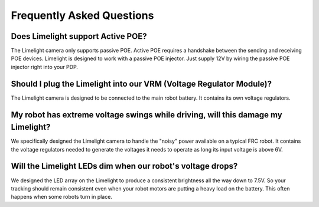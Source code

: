 Frequently Asked Questions
===============


Does Limelight support Active POE?
~~~~~~~~~~~~~~~~~~~~~~~~~~~~~~~~~~~~~~~~~~~
The Limelight camera only supports passive POE.  Active POE requires a handshake between the sending and receiving POE devices.  Limelight is designed to work with a passive POE injector.  Just supply 12V by wiring the passive POE injector right into your PDP.

Should I plug the Limelight into our VRM (Voltage Regulator Module)?
~~~~~~~~~~~~~~~~~~~~~~~~~~~~~~~~~~~~~~~~~~~
The Limelight camera is designed to be connected to the main robot battery.  It contains its own voltage regulators. 

My robot has extreme voltage swings while driving, will this damage my Limelight?
~~~~~~~~~~~~~~~~~~~~~~~~~~~~~~~~~~~~~~~~~~~
We specifically designed the Limelight camera to handle the "noisy" power available on a typical FRC robot.  It contains the voltage regulators needed to generate the voltages it needs to operate as long its input voltage is above 6V.   

Will the Limelight LEDs dim when our robot's voltage drops?
~~~~~~~~~~~~~~~~~~~~~~~~~~~~~~~~~~~~~~~~~~~
We designed the LED array on the Limelight to produce a consistent brightness all the way down to 7.5V.  So your tracking should remain consistent even when your robot motors are putting a heavy load on the battery.  This often happens when some robots turn in place.

